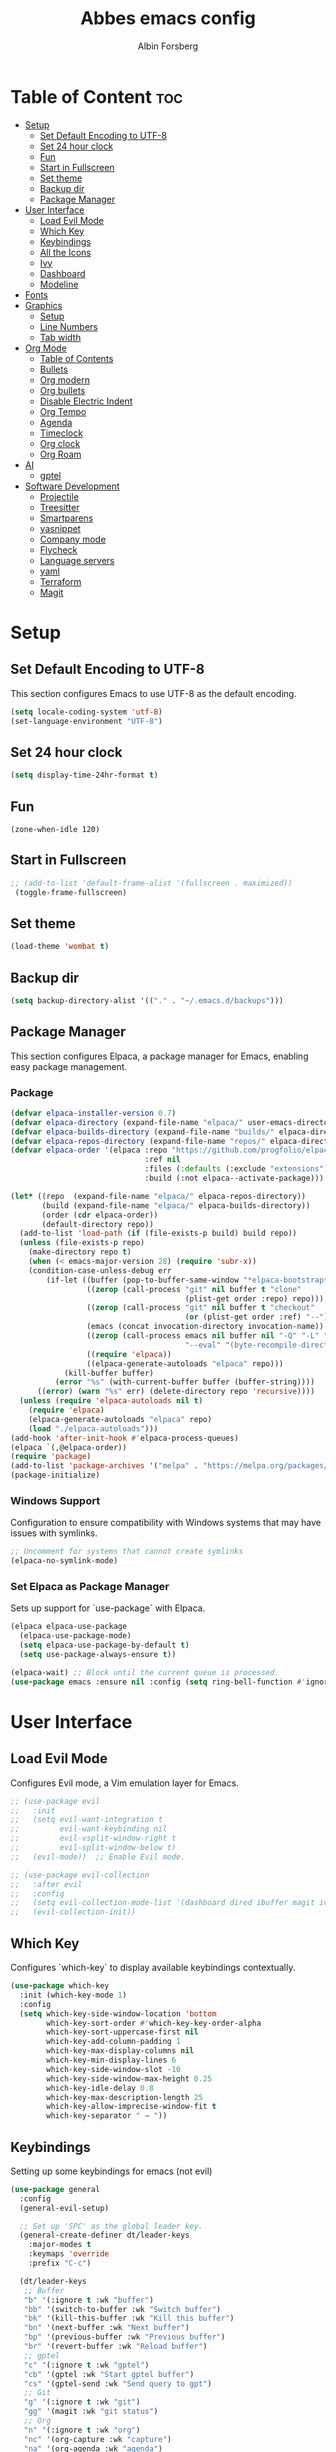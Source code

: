 #+TITLE: Abbes emacs config
#+AUTHOR: Albin Forsberg

* Table of Content :toc:
- [[#setup][Setup]]
  - [[#set-default-encoding-to-utf-8][Set Default Encoding to UTF-8]]
  - [[#set-24-hour-clock][Set 24 hour clock]]
  - [[#fun][Fun]]
  - [[#start-in-fullscreen][Start in Fullscreen]]
  - [[#set-theme][Set theme]]
  - [[#backup-dir][Backup dir]]
  - [[#package-manager][Package Manager]]
- [[#user-interface][User Interface]]
  - [[#load-evil-mode][Load Evil Mode]]
  - [[#which-key][Which Key]]
  - [[#keybindings][Keybindings]]
  - [[#all-the-icons][All the Icons]]
  - [[#ivy][Ivy]]
  - [[#dashboard][Dashboard]]
  - [[#modeline][Modeline]]
- [[#fonts][Fonts]]
- [[#graphics][Graphics]]
  - [[#setup-1][Setup]]
  - [[#line-numbers][Line Numbers]]
  - [[#tab-width][Tab width]]
- [[#org-mode][Org Mode]]
  - [[#table-of-contents][Table of Contents]]
  - [[#bullets][Bullets]]
  - [[#org-modern][Org modern]]
  - [[#org-bullets][Org bullets]]
  - [[#disable-electric-indent][Disable Electric Indent]]
  - [[#org-tempo][Org Tempo]]
  - [[#agenda][Agenda]]
  - [[#timeclock][Timeclock]]
  - [[#org-clock][Org clock]]
  - [[#org-roam][Org Roam]]
- [[#ai][AI]]
  - [[#gptel][gptel]]
- [[#software-development][Software Development]]
  - [[#projectile][Projectile]]
  - [[#treesitter][Treesitter]]
  - [[#smartparens][Smartparens]]
  - [[#yasnippet][yasnippet]]
  - [[#company-mode][Company mode]]
  - [[#flycheck][Flycheck]]
  - [[#language-servers][Language servers]]
  - [[#yaml][yaml]]
  - [[#terraform][Terraform]]
  - [[#magit][Magit]]

* Setup
** Set Default Encoding to UTF-8
This section configures Emacs to use UTF-8 as the default encoding.
#+begin_src emacs-lisp
  (setq locale-coding-system 'utf-8)
  (set-language-environment "UTF-8")
#+end_src
** Set 24 hour clock
#+begin_src emacs-lisp
(setq display-time-24hr-format t)
#+end_src
** Fun
#+begin_src 
(zone-when-idle 120)
#+end_src

** Start in Fullscreen
#+begin_src emacs-lisp
 ;; (add-to-list 'default-frame-alist '(fullscreen . maximized))
  (toggle-frame-fullscreen)
#+end_src

** Set theme
#+begin_src emacs-lisp
  (load-theme 'wombat t)
#+end_src

** Backup dir
#+begin_src emacs-lisp
  (setq backup-directory-alist '(("." . "~/.emacs.d/backups")))
#+end_src

** Package Manager
This section configures Elpaca, a package manager for Emacs, enabling easy package management.
*** Package
#+begin_src emacs-lisp
  (defvar elpaca-installer-version 0.7)
  (defvar elpaca-directory (expand-file-name "elpaca/" user-emacs-directory))
  (defvar elpaca-builds-directory (expand-file-name "builds/" elpaca-directory))
  (defvar elpaca-repos-directory (expand-file-name "repos/" elpaca-directory))
  (defvar elpaca-order '(elpaca :repo "https://github.com/progfolio/elpaca.git"
                                :ref nil
                                :files (:defaults (:exclude "extensions"))
                                :build (:not elpaca--activate-package)))

  (let* ((repo  (expand-file-name "elpaca/" elpaca-repos-directory))
         (build (expand-file-name "elpaca/" elpaca-builds-directory))
         (order (cdr elpaca-order))
         (default-directory repo))
    (add-to-list 'load-path (if (file-exists-p build) build repo))
    (unless (file-exists-p repo)
      (make-directory repo t)
      (when (< emacs-major-version 28) (require 'subr-x))
      (condition-case-unless-debug err
          (if-let ((buffer (pop-to-buffer-same-window "*elpaca-bootstrap*"))
                   ((zerop (call-process "git" nil buffer t "clone"
                                         (plist-get order :repo) repo)))
                   ((zerop (call-process "git" nil buffer t "checkout"
                                         (or (plist-get order :ref) "--"))))
                   (emacs (concat invocation-directory invocation-name))
                   ((zerop (call-process emacs nil buffer nil "-Q" "-L" "." "--batch"
                                         "--eval" "(byte-recompile-directory \".\" 0 'force)")))
                   ((require 'elpaca))
                   ((elpaca-generate-autoloads "elpaca" repo)))
              (kill-buffer buffer)
            (error "%s" (with-current-buffer buffer (buffer-string))))
        ((error) (warn "%s" err) (delete-directory repo 'recursive))))
    (unless (require 'elpaca-autoloads nil t)
      (require 'elpaca)
      (elpaca-generate-autoloads "elpaca" repo)
      (load "./elpaca-autoloads")))
  (add-hook 'after-init-hook #'elpaca-process-queues)
  (elpaca `(,@elpaca-order))
  (require 'package)
  (add-to-list 'package-archives '("melpa" . "https://melpa.org/packages/") t)
  (package-initialize)
#+end_src

*** Windows Support
Configuration to ensure compatibility with Windows systems that may have issues with symlinks.
#+begin_src emacs-lisp
  ;; Uncomment for systems that cannot create symlinks
  (elpaca-no-symlink-mode)
#+end_src

*** Set Elpaca as Package Manager
Sets up support for `use-package` with Elpaca.
#+begin_src emacs-lisp
  (elpaca elpaca-use-package
    (elpaca-use-package-mode)
    (setq elpaca-use-package-by-default t)
    (setq use-package-always-ensure t))

  (elpaca-wait) ;; Block until the current queue is processed.
  (use-package emacs :ensure nil :config (setq ring-bell-function #'ignore))
#+end_src


* User Interface
** Load Evil Mode
Configures Evil mode, a Vim emulation layer for Emacs.
#+begin_src emacs-lisp
  ;; (use-package evil
  ;;   :init
  ;;   (setq evil-want-integration t
  ;;         evil-want-keybinding nil
  ;;         evil-vsplit-window-right t
  ;;         evil-split-window-below t)
  ;;   (evil-mode))  ;; Enable Evil mode.

  ;; (use-package evil-collection
  ;;   :after evil
  ;;   :config
  ;;   (setq evil-collection-mode-list '(dashboard dired ibuffer magit ivy))
  ;;   (evil-collection-init))
#+end_src

** Which Key
Configures `which-key` to display available keybindings contextually.
#+begin_src emacs-lisp
  (use-package which-key
    :init (which-key-mode 1)
    :config
    (setq which-key-side-window-location 'bottom
          which-key-sort-order #'which-key-key-order-alpha
          which-key-sort-uppercase-first nil
          which-key-add-column-padding 1
          which-key-max-display-columns nil
          which-key-min-display-lines 6
          which-key-side-window-slot -10
          which-key-side-window-max-height 0.25
          which-key-idle-delay 0.8
          which-key-max-description-length 25
          which-key-allow-imprecise-window-fit t
          which-key-separator " → "))
#+end_src

** Keybindings
Setting up some keybindings for emacs (not evil)

#+begin_src emacs-lisp
  (use-package general
    :config
    (general-evil-setup)

    ;; Set up 'SPC' as the global leader key.
    (general-create-definer dt/leader-keys
      :major-modes t
      :keymaps 'override
      :prefix "C-c")

    (dt/leader-keys
     ;; Buffer
     "b" '(:ignore t :wk "buffer")
     "bb" '(switch-to-buffer :wk "Switch buffer")
     "bk" '(kill-this-buffer :wk "Kill this buffer")
     "bn" '(next-buffer :wk "Next buffer")
     "bp" '(previous-buffer :wk "Previous buffer")
     "br" '(revert-buffer :wk "Reload buffer")
     ;; gptel
     "c" '(:ignore t :wk "gptel")
     "cb" '(gptel :wk "Start gptel buffer")
     "cs" '(gptel-send :wk "Send query to gpt")
     ;; Git
     "g" '(:ignore t :wk "git")
     "gg" '(magit :wk "git status")
     ;; Org
     "n" '(:ignore t :wk "org")
     "nc" '(org-capture :wk "capture")
     "na" '(org-agenda :wk "agenda")
     ;; Projectile
     "p" '(:ignore t :wk "project")
     "pp" '(projectile-switch-project :wk "Switch to project")
     "pf" '(:ignore t :wk "project file")
     "pff" '(projectile-find-file :wk "Switch to project")
     ;; Timeclock
     "t" '(:ignore t :wk "timeclock")
     "ti" '(timeclock-in :wk "Clock in")
     "to" '(timeclock-out :wk "Clock out")
   ;; Dasboard
     "d" '(dashboard-open :wk "Dashboard")
  ))

#+end_src
   
** All the Icons
Sets up the display of icons in Emacs.
#+begin_src emacs-lisp
  (use-package all-the-icons
    :ensure t
    :if (display-graphic-p))

  (use-package all-the-icons-dired
    :hook (dired-mode . (lambda () (all-the-icons-dired-mode t))))
#+end_src

** Ivy
Configuration for Ivy, a completion framework.
#+begin_src emacs-lisp
  (use-package counsel
    :after ivy
    :diminish
    :config 
    (counsel-mode)
    (setq ivy-initial-inputs-alist nil)) ;; removes starting ^ regex in M-x

  (use-package ivy
    :ensure t
    :config
    (ivy-mode 1))

  (use-package all-the-icons-ivy-rich
    :ensure t
    :init (all-the-icons-ivy-rich-mode 1))

  (use-package ivy-rich
    :after ivy
    :ensure t
    :init (ivy-rich-mode 1) ;; this gets us descriptions in M-x.
    :custom
    (ivy-virtual-abbreviate 'full
                            ivy-rich-switch-buffer-align-virtual-buffer t
                            ivy-rich-path-style 'abbrev)
    :config)
#+end_src

** Dashboard
Configures the startup dashboard.
#+begin_src emacs-lisp
(use-package dashboard
  :ensure t 
  :init
  (setq initial-buffer-choice 'dashboard-open)
  (setq dashboard-set-heading-icons t)
  (setq dashboard-set-file-icons t)
  (setq dashboard-banner-logo-title "Emacs Is More Than A Text Editor!")
  ;;(setq dashboard-startup-banner 'logo) ;; use standard emacs logo as banner
  ;;(setq dashboard-startup-banner "~/.config/emacs/images/dtmacs-logo.png")  ;; use custom image as banner
  (setq dashboard-center-content nil) ;; set to 't' for centered content
  (setq dashboard-items '((recents . 5)
                          (agenda . 5 )
                          (bookmarks . 3)
                          (projects . 3)
                          (registers . 3)))
  :custom 
  (dashboard-modify-heading-icons '((recents . "file-text")
                                    (bookmarks . "book")))
  :config
  (dashboard-setup-startup-hook))
#+end_src

** Modeline
#+begin_src emacs-lisp
    (use-package powerline
      :ensure t
      :config
      (powerline-default-theme)  ;; Set the default powerline theme
      (display-time-mode 1)
      (timeclock-mode-line-display 1)
      ;; Custom mode line format
      ;; (setq-default mode-line-format
      ;;               (list
      ;;                ;; Buffer name
      ;;                '(:eval (propertize (if (buffer-file-name)
      ;;                                        (abbreviate-file-name (buffer-file-name))
      ;;                                      "%b")  ;; Use buffer name if no file is associated
      ;;                                    'face '(:foreground "white" :weight bold)))
      ;;                ;; Space
      ;;                "  "
      ;;                ;; Major mode
      ;;                '(:eval (propertize mode-name 'face '(:foreground "lightblue" :weight bold)))
      ;;                ;; Space
      ;;                "  "
      ;;                ;; VC status
      ;;                '(:eval (when (and (fboundp 'vc-mode) vc-mode)
      ;;                          (propertize (format "[%s]" (vc-working-revision)) 'face '(:foreground "green"))))
      ;;                ;; Line and column numbers
      ;;                "  "
      ;;                '(:eval (propertize (format "(%d, %d)" (line-number-at-pos) (current-column))
      ;;                                    'face '(:foreground "yellow")))
      ;;                ;; Time
      ;;                "  "
      ;;                '(:eval (propertize (format-time-string "%H:%M") 'face '(:foreground "orange"))))))
  )
#+end_src

You can replace the segments and separators with ones that fit your aesthetic and functional preferences. After saving your configuration, restart Emacs or evaluate the buffer to apply the changes.

* Fonts
Configures font settings. Ensure JetBrains and Ubuntu fonts are installed.
#+begin_src emacs-lisp
  (set-face-attribute 'default nil
                      :font "JetBrains Mono"
                      :height 110
                      :weight 'medium)
  (set-face-attribute 'variable-pitch nil
                      :font "Ubuntu"
                      :height 120
                      :weight 'medium)
  (set-face-attribute 'fixed-pitch nil
                      :font "JetBrains Mono"
                      :height 110
                      :weight 'medium)

  ;; Italicize comments and keywords.
  (set-face-attribute 'font-lock-comment-face nil :slant 'italic)
  (set-face-attribute 'font-lock-keyword-face nil :slant 'italic)

  (add-to-list 'default-frame-alist '(font . "JetBrains Mono-10"))

  ;; Uncomment to adjust line spacing if needed.
  ;; (setq-default line-spacing 0.12)				
#+end_src

* Graphics
** Setup
Basic UI setup by disabling unnecessary UI elements.
#+begin_src emacs-lisp
  (menu-bar-mode -1)
  (tool-bar-mode -1)
  (scroll-bar-mode -1)
#+end_src

** Line Numbers
Enables line numbers and visual line mode.
#+begin_src emacs-lisp
  (global-display-line-numbers-mode 1)
  (global-visual-line-mode t)
#+end_src

** Tab width
#+begin_src emacs-lisp
(setq-default tab-width 2)
(setq-default indent-tabs-mode nil)
#+end_src

* Org Mode
Configuration specific to Org mode.
** Table of Contents
Automatically generates a table of contents in Org files.
#+begin_src emacs-lisp
  (use-package toc-org
    :commands toc-org-enable
    :init (add-hook 'org-mode-hook 'toc-org-enable))  ;; Enable TOC in Org mode.
#+end_src

** Bullets
Enhances bullet point appearance in Org files.
#+begin_src emacs-lisp
  ;; (add-hook 'org-mode-hook 'org-indent-mode)  ;; Enable indentation in Org mode.
  ;; (use-package org-bullets
  ;;   :config
  ;;   (add-hook 'org-mode-hook (lambda () (org-bullets-mode 1))))  ;; Enable org-bullets.
#+end_src

** Org modern
#+begin_src emacs-lisp
          (use-package org-modern
        :ensure t
        :init
        (with-eval-after-load 'org (global-org-modern-mode)))
#+end_src
** Org bullets
#+begin_src emacs-lisp
(add-hook 'org-mode-hook 'org-indent-mode)  ;; Enable indentation in Org mode.
#+end_src
** Disable Electric Indent
Disables electric indentation in Org mode.
#+begin_src emacs-lisp
  (electric-indent-mode -1)
#+end_src

** Org Tempo
Sets up Org tempo for faster text expansion.
#+begin_src emacs-lisp
  (require 'org-tempo)
#+end_src

** Agenda
#+begin_src emacs-lisp
  ;; (setq org-directory "~/org")
  ;; (setq org-agenda-files (directory-files-recursively "~/org/" "\\.org$"))
  (setq org-capture-templates
        '(("t" "Todo" entry (file+headline "~/org/todo.org" "Tasks")
           "* TODO %?\n  SCHEDULED: %t\n  %i\n  %a")
          ("j" "Journal" entry (file+datetree "~/org/journal.org")
           "* %?\nEntered on %U\n  %i\n  %a")))
#+end_src

** Timeclock
#+begin_src emacs-lisp
(setq display-time-mode t)
(setq timeclock-mode-line-display t)
#+end_src

** Org clock
#+begin_src emacs-lisp
  (setq org-clock-persist 'history)
  (org-clock-persistence-insinuate)
#+end_src

** Org Roam
#+begin_src emacs-lisp
          (use-package org-roam
          :ensure t
          :custom
          (org-roam-directory "~/org-roam")
          (org-roam-dailies-directory "journal/")
          :bind (("C-c n l" . org-roam-buffer-toggle)
               ("C-c n f" . org-roam-node-find)
               ("C-c n i" . org-roam-node-insert)
               :map org-mode-map
               ("C-M-i" . completion-at-point)
               :map org-roam-dailies-map
  ("Y" . org-roam-dailies-capture-yesterday)
  ("T" .  org-roamdailies-capture-tomorrow))
  :bind-keymap
  ("C-c n d" . org-roam-dailies-map)
          :config
          (require 'org-roam-dailies)
          (org-roam-db-autosync-mode)
          (org-roam-setup))
#+end_src

* AI
** gptel
#+begin_src emacs-lisp
  (use-package gptel)
#+end_src

* Software Development
** Projectile
#+begin_src emacs-lisp
(use-package projectile
  :ensure t
  :init
  (projectile-mode +1)
  :bind (:map projectile-mode-map
              ("s-p" . projectile-command-map)
              ("C-c p" . projectile-command-map)))
#+end_src
** Treesitter
#+begin_src emacs-lisp
  (use-package tree-sitter)
#+end_src

** Smartparens
#+begin_src emacs-lisp
(use-package smartparens
  :ensure smartparens  ;; install the package
  :hook (prog-mode text-mode markdown-mode dart-mode typescript-mode) ;; add `smartparens-mode` to these hooks
  :config
  ;; load default config
  (require 'smartparens-config))
#+end_src

** yasnippet
#+begin_src emacs-lisp
  (use-package yasnippet
:ensure t)
#+end_src

** Company mode
#+begin_src emacs-lisp
  (use-package company
    :hook (after-init . global-company-mode)
    :config
    (setq company-minimum-prefix-length 1)
    (setq company-idle-delay 0.0))
#+end_src

** Flycheck
#+begin_src emacs-lisp
  (use-package flycheck
    :init (global-flycheck-mode))
#+end_src

** Language servers
*** lsp mode 
**** Setup
#+begin_src emacs-lisp
(use-package lsp-mode
  :commands (lsp lsp-deferred)
  :init
  (setq lsp-keymap-prefix "C-c l")
  :ensure t
  :config
  ;; Enable which-key integration
  (lsp-enable-which-key-integration)

  ;; Enable auto-formatting on save for all LSP-supported modes
  (add-hook 'lsp-mode-hook
            (lambda ()
              (add-hook 'before-save-hook #'lsp-format-buffer nil 'local))))

(use-package lsp-treemacs
  :ensure t)

(setq gc-cons-threshold 5000000000)
(setq read-process-output-max (* 10240 10240))
(setq lsp-idle-delay 0.500)
#+end_src

**** Servers
***** Flutter
#+begin_src emacs-lisp
          (use-package dart-mode
            :mode ("\\.dart\\'")
            :ensure t)

      (use-package lsp-dart
        :ensure t
        :hook ((dart-mode . lsp-deferred)
               (typescript-mode . lsp-deferred)
               (python-mode . lsp-deferred)
               (yaml-mode . lsp-deferred)
               (terraform-mode . lsp-deferred))
      )
#+end_src
***** ts/js
#+begin_src emacs-lisp
  (use-package typescript-mode
    :mode ("\\.ts\\'" "\\.js\\'"))
#+end_src
**** Python
#+begin_src emacs-lisp
(use-package python-mode
:mode ("\\.py\\'"))
#+end_src
** yaml
#+begin_src emacs-lisp
(use-package yaml-mode
:mode ("\\.yaml\\'" "\\.yml\\'"))
#+end_src
** Terraform
#+begin_src emacs-lisp
(use-package terraform-mode
:mode ("\\.tf\\'"))
#+end_src

** Magit
Configuration for Magit, the Git interface for Emacs.
#+begin_src emacs-lisp
    (use-package transient
      :defer t)

  ;; Configure magit

  (use-package magit
    :ensure t
    :bind (("C-x g" . magit-status))
    :config
    (setq magit-auto-revert-mode t))
#+end_src
